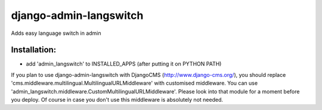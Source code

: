 =======================
django-admin-langswitch
=======================

Adds easy language switch in admin

Installation:
-------------

* add 'admin_langswitch' to INSTALLED_APPS (after putting it on PYTHON PATH) 

If you plan to use django-admin-langswitch with DjangoCMS (http://www.django-cms.org/), you should replace 
'cms.middleware.multilingual.MultilingualURLMiddleware' with customised middleware. You can use 
'admin_langswitch.middleware.CustomMultilingualURLMiddleware'. Please look into that module for a moment before 
you deploy. Of course in case you don't use this middleware is absolutely not needed.